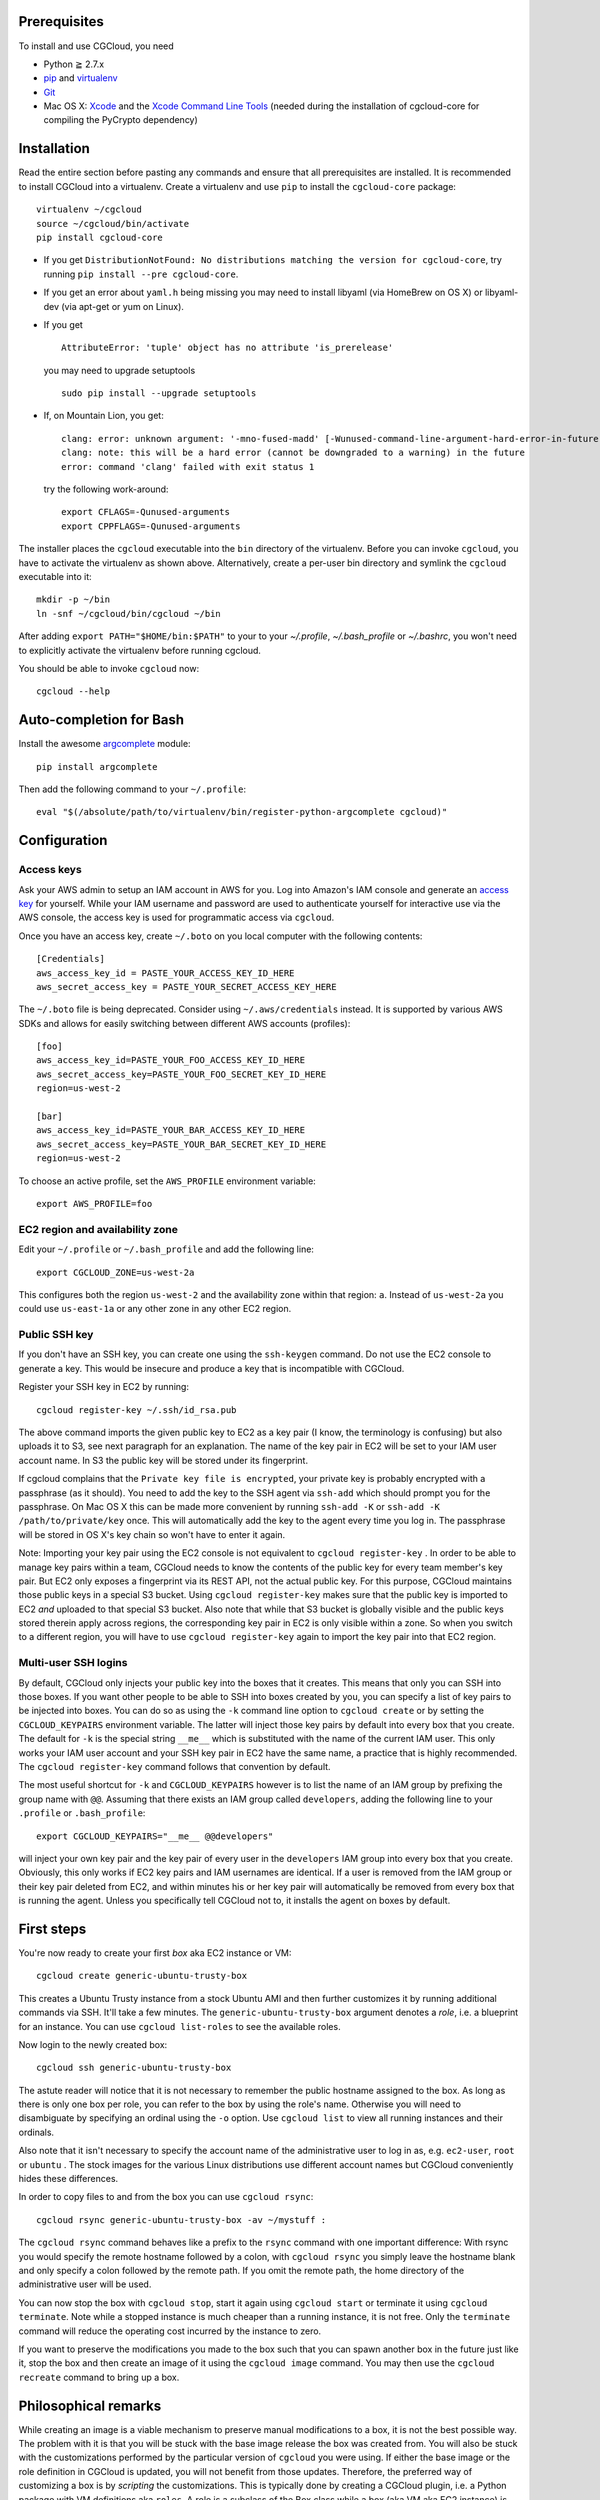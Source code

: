 Prerequisites
=============

To install and use CGCloud, you need

* Python ≧ 2.7.x

* pip_ and virtualenv_

* Git_

* Mac OS X: Xcode_ and the `Xcode Command Line Tools`_ (needed during the
  installation of cgcloud-core for compiling the PyCrypto dependency)

.. _pip: https://pip.readthedocs.org/en/latest/installing.html
.. _virtualenv: https://virtualenv.pypa.io/en/latest/installation.html
.. _Git: http://git-scm.com/
.. _Xcode: https://itunes.apple.com/us/app/xcode/id497799835?mt=12
.. _Xcode Command Line Tools: http://stackoverflow.com/questions/9329243/xcode-4-4-command-line-tools

Installation
============

Read the entire section before pasting any commands and ensure that all
prerequisites are installed. It is recommended to install CGCloud into a
virtualenv. Create a virtualenv and use ``pip`` to install
the ``cgcloud-core`` package::

   virtualenv ~/cgcloud
   source ~/cgcloud/bin/activate
   pip install cgcloud-core

* If you get ``DistributionNotFound: No distributions matching the version for
  cgcloud-core``, try running ``pip install --pre cgcloud-core``.

* If you get an error about ``yaml.h`` being missing you may need to install
  libyaml (via HomeBrew on OS X) or libyaml-dev (via apt-get or yum on Linux).

* If you get

  ::

      AttributeError: 'tuple' object has no attribute 'is_prerelease'

  you may need to upgrade setuptools
  
  ::

      sudo pip install --upgrade setuptools

* If, on Mountain Lion, you get::

   clang: error: unknown argument: '-mno-fused-madd' [-Wunused-command-line-argument-hard-error-in-future]
   clang: note: this will be a hard error (cannot be downgraded to a warning) in the future
   error: command 'clang' failed with exit status 1

  try the following work-around::
   
      export CFLAGS=-Qunused-arguments
      export CPPFLAGS=-Qunused-arguments

The installer places the ``cgcloud`` executable into the ``bin`` directory of
the virtualenv. Before you can invoke ``cgcloud``, you have to activate the
virtualenv as shown above. Alternatively, create a per-user bin directory and
symlink the ``cgcloud`` executable into it::

      mkdir -p ~/bin
      ln -snf ~/cgcloud/bin/cgcloud ~/bin
      
After adding ``export PATH="$HOME/bin:$PATH"`` to your to your `~/.profile`,
`~/.bash_profile` or `~/.bashrc`, you won't need to explicitly activate the
virtualenv before running cgcloud.
   
You should be able to invoke ``cgcloud`` now::

   cgcloud --help
   
Auto-completion for Bash
========================

Install the awesome argcomplete_ module::

   pip install argcomplete
   
Then add the following command to your ``~/.profile``::

   eval "$(/absolute/path/to/virtualenv/bin/register-python-argcomplete cgcloud)"

.. _argcomplete: https://github.com/kislyuk/argcomplete

Configuration
=============

Access keys
-----------

Ask your AWS admin to setup an IAM account in AWS for you. Log into Amazon's
IAM console and generate an `access key`_ for yourself. While your IAM username
and password are used to authenticate yourself for interactive use via the AWS
console, the access key is used for programmatic access via ``cgcloud``.

Once you have an access key, create ``~/.boto`` on you local computer with the
following contents::

   [Credentials]
   aws_access_key_id = PASTE_YOUR_ACCESS_KEY_ID_HERE
   aws_secret_access_key = PASTE_YOUR_SECRET_ACCESS_KEY_HERE
   

The ``~/.boto`` file is being deprecated. Consider using ``~/.aws/credentials``
instead. It is supported by various AWS SDKs and allows for easily switching
between different AWS accounts (profiles)::

    [foo]
    aws_access_key_id=PASTE_YOUR_FOO_ACCESS_KEY_ID_HERE
    aws_secret_access_key=PASTE_YOUR_FOO_SECRET_KEY_ID_HERE
    region=us-west-2

    [bar]
    aws_access_key_id=PASTE_YOUR_BAR_ACCESS_KEY_ID_HERE
    aws_secret_access_key=PASTE_YOUR_BAR_SECRET_KEY_ID_HERE
    region=us-west-2

To choose an active profile, set the ``AWS_PROFILE`` environment variable::

    export AWS_PROFILE=foo

.. _access key: http://docs.aws.amazon.com/AWSSimpleQueueService/latest/SQSGettingStartedGuide/AWSCredentials.html

EC2 region and availability zone
--------------------------------

Edit your ``~/.profile`` or ``~/.bash_profile`` and add the following line::

   export CGCLOUD_ZONE=us-west-2a
   
This configures both the region ``us-west-2`` and the availability zone within
that region: ``a``. Instead of ``us-west-2a`` you could use ``us-east-1a`` or
any other zone in any other EC2 region.

Public SSH key
--------------

If you don't have an SSH key, you can create one using the ``ssh-keygen``
command. Do not use the EC2 console to generate a key. This would be insecure
and produce a key that is incompatible with CGCloud.

Register your SSH key in EC2 by running::

   cgcloud register-key ~/.ssh/id_rsa.pub

The above command imports the given public key to EC2 as a key pair (I know,
the terminology is confusing) but also uploads it to S3, see next paragraph for
an explanation. The name of the key pair in EC2 will be set to your IAM user
account name. In S3 the public key will be stored under its fingerprint.

If cgcloud complains that the ``Private key file is encrypted``, your private
key is probably encrypted with a passphrase (as it should). You need to add the
key to the SSH agent via ``ssh-add`` which should prompt you for the
passphrase. On Mac OS X this can be made more convenient by running ``ssh-add
-K`` or ``ssh-add -K /path/to/private/key`` once. This will automatically add
the key to the agent every time you log in. The passphrase will be stored in OS
X's key chain so won't have to enter it again.


Note: Importing your key pair using the EC2 console is not equivalent to
``cgcloud register-key`` . In order to be able to manage key pairs within a
team, CGCloud needs to know the contents of the public key for every team
member's key pair. But EC2 only exposes a fingerprint via its REST API, not the
actual public key. For this purpose, CGCloud maintains those public keys in a
special S3 bucket. Using ``cgcloud register-key`` makes sure that the public
key is imported to EC2 *and* uploaded to that special S3 bucket. Also note that
while that S3 bucket is globally visible and the public keys stored therein
apply across regions, the corresponding key pair in EC2 is only visible within
a zone. So when you switch to a different region, you will have to use
``cgcloud register-key`` again to import the key pair into that EC2 region.

Multi-user SSH logins
---------------------

By default, CGCloud only injects your public key into the boxes that it
creates. This means that only you can SSH into those boxes. If you want other
people to be able to SSH into boxes created by you, you can specify a list of
key pairs to be injected into boxes. You can do so as using the ``-k`` command
line option to ``cgcloud create`` or by setting the ``CGCLOUD_KEYPAIRS``
environment variable. The latter will inject those key pairs by default into
every box that you create. The default for ``-k`` is the special string
``__me__`` which is substituted with the name of the current IAM user. This
only works your IAM user account and your SSH key pair in EC2 have the same
name, a practice that is highly recommended. The ``cgcloud register-key``
command follows that convention by default.

The most useful shortcut for ``-k`` and ``CGCLOUD_KEYPAIRS`` however is to list
the name of an IAM group by prefixing the group name with ``@@``. Assuming that
there exists an IAM group called ``developers``, adding the following line to
your ``.profile`` or ``.bash_profile``::

   export CGCLOUD_KEYPAIRS="__me__ @@developers"

will inject your own key pair and the key pair of every user in the
``developers`` IAM group into every box that you create. Obviously, this only
works if EC2 key pairs and IAM usernames are identical. If a user is removed
from the IAM group or their key pair deleted from EC2, and within minutes his
or her key pair will automatically be removed from every box that is running
the agent. Unless you specifically tell CGCloud not to, it installs the agent
on boxes by default.

First steps
===========

You're now ready to create your first *box* aka EC2 instance or VM::

   cgcloud create generic-ubuntu-trusty-box

This creates a Ubuntu Trusty instance from a stock Ubuntu AMI and then further
customizes it by running additional commands via SSH. It'll take a few minutes.
The ``generic-ubuntu-trusty-box`` argument denotes a *role*, i.e. a blueprint
for an instance. You can use ``cgcloud list-roles`` to see the available roles.

Now login to the newly created box::

   cgcloud ssh generic-ubuntu-trusty-box

The astute reader will notice that it is not necessary to remember the public
hostname assigned to the box. As long as there is only one box per role, you
can refer to the box by using the role's name. Otherwise you will need to
disambiguate by specifying an ordinal using the ``-o`` option. Use ``cgcloud
list`` to view all running instances and their ordinals.

Also note that it isn't necessary to specify the account name of the
administrative user to log in as, e.g. ``ec2-user``, ``root`` or ``ubuntu`` .
The stock images for the various Linux distributions use different account
names but CGCloud conveniently hides these differences.

In order to copy files to and from the box you can use ``cgcloud rsync``::

   cgcloud rsync generic-ubuntu-trusty-box -av ~/mystuff :
   
The ``cgcloud rsync`` command behaves like a prefix to the ``rsync`` command
with one important difference: With rsync you would specify the remote hostname
followed by a colon, with ``cgcloud rsync`` you simply leave the hostname blank
and only specify a colon followed by the remote path. If you omit the remote
path, the home directory of the administrative user will be used.

You can now stop the box with ``cgcloud stop``, start it again using ``cgcloud
start`` or terminate it using ``cgcloud terminate``. Note while a stopped
instance is much cheaper than a running instance, it is not free. Only the
``terminate`` command will reduce the operating cost incurred by the instance
to zero. 

If you want to preserve the modifications you made to the box such that you can
spawn another box in the future just like it, stop the box and then create an
image of it using the ``cgcloud image`` command. You may then use the ``cgcloud
recreate`` command to bring up a box.

Philosophical remarks
=====================

While creating an image is a viable mechanism to preserve manual modifications
to a box, it is not the best possible way. The problem with it is that you will
be stuck with the base image release the box was created from. You will also be
stuck with the customizations performed by the particular version of
``cgcloud`` you were using. If either the base image or the role definition in
CGCloud is updated, you will not benefit from those updates. Therefore, the
preferred way of customizing a box is by *scripting* the customizations. This
is typically done by creating a CGCloud plugin, i.e. a Python package with VM
definitions aka ``roles``. A role is a subclass of the Box class while a box
(aka VM aka EC2 instance) is an instance of that class. The prominent design
patterns formed by Box and its derived classes are *Template Method* and
*Mix-in*. The mix-in pattern introduces a sensitivity to Python's method
resolution order so you need to be aware of that.

Creating an image makes sense even if you didn't make any modifications after
``cgcloud create``. It captures all role-specific customizations made by
``cgcloud create``, thereby protecting them from changes in the role
definition, the underlying base image and package updates in the Linux
distribution used by the box. This is key to CGCloud's philosophy: It gives you
a way to *create* an up-to-date image with all the latest software according to
your requirements **and** it allows you reliably reproduce the exact result of
that step. The fact that ``recreate`` is much faster than ``create`` is icing
on the cake.


Building & Testing
==================

First, clone this repository and ``cd`` into it. To run the tests use

* ``python setup.py nosetests --with-doctest``,
* ``python setup.py test``,
* ``nosetest`` or
* ``python -m unittest discover -s src``.

We prefer the way listed first as it installs all requirements **and** runs the
tests under Nose, a test runner superior to ``unittest`` that can run tests in
parallel and produces Xunit-like test reports. For example, on continuous
integration we use

::

   virtualenv env
   env/bin/python setup.py nosetests --processes=16 --process-timeout=900

To make an editable_ install, also known as *development mode*, use ``python
setup.py develop``. To remove the editable install ``python setup.py develop
-u``.

.. _editable: http://pythonhosted.org//setuptools/setuptools.html#development-mode

Troubleshooting
===============

* If ``cgcloud create`` gets stuck repeatedly printing ``Private key file is
  encrypted``, your private key is probably encrypted with a passphrase (as it
  should). You need to add the key to the SSH agent via ``ssh-add`` which
  should prompt you for the passphrase. On Mac OS X this can be made more
  convenient by running ``ssh-add -K`` or ``ssh-add -K /path/to/private/key``
  once. This will automatically add the key to the agent every time you log in.
  The passphrase will be stored in OS X's key chain so won't have to enter it
  again.

* If you get the following error::

      ERROR: Exception: Incompatible ssh peer (no acceptable kex algorithm)
      ERROR: Traceback (most recent call last):
      ERROR:   File "/usr/local/lib/python2.7/site-packages/paramiko/transport.py", line 1585, in run
      ERROR:     self._handler_table[ptype](self, m)
      ERROR:   File "/usr/local/lib/python2.7/site-packages/paramiko/transport.py", line 1664, in _negotiate_keys
      ERROR:     self._parse_kex_init(m)
      ERROR:   File "/usr/local/lib/python2.7/site-packages/paramiko/transport.py", line 1779, in _parse_kex_init
      ERROR:     raise SSHException('Incompatible ssh peer (no acceptable kex algorithm)')
      ERROR: SSHException: Incompatible ssh peer (no acceptable kex algorithm)

try upgrading paramiko::

   pip install --upgrade paramiko
   
See also https://github.com/fabric/fabric/issues/1212

Customization
=============

CGCloud can be customized via plugins. A plugin is a Python module or package
containing two functions::

   def roles():
      """
      Return a list of roles, each role being a concrete subclass of 
      cgcloud.core.box.Box
      """
      return [ FooBox ]
   
   def command_classes():
      """
      Return a list of command classes, each class being a concrete subclass of
      cgcloud.lib.util.Command.
      """
      return [ FooCommand ]

If the plugin is a Python package, these two functions need to be defined in
its ``__init__.py``. The box and command classes returned by these two
functions can be defined in submodules of that package.

In order to be loaded by CGCloud, a plugin needs to be loadable from
``sys.path`` and its module path (foo.bar.blah) needs to be mentioned in the
``CGCLOUD_PLUGINS`` environment variable which should contains a
colon-separated list of plugin module paths.

You can also run CGCloud with the ``--script`` option and a path to a Python
script. The script will be handled like a plugin, except that it should not
define a ``command_classes()`` function since that function will not be invoked
for a script plugin. In other words, a script plugin should only define roles,
not commands.

